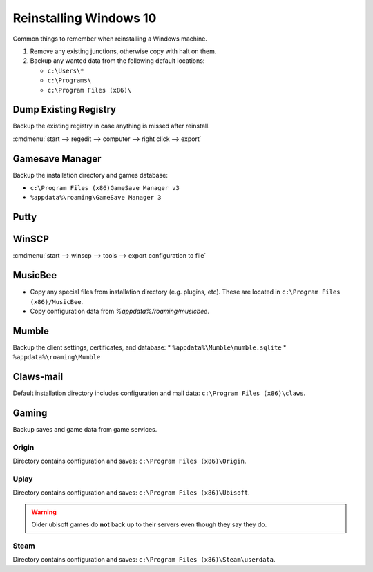 .. _reinstalling-windows-10:

Reinstalling Windows 10
#######################
Common things to remember when reinstalling a Windows machine.

#. Remove any existing junctions, otherwise copy with halt on them.
#. Backup any wanted data from the following default locations:

   * ``c:\Users\*``
   * ``c:\Programs\``
   * ``c:\Program Files (x86)\``

Dump Existing Registry
**********************
Backup the existing registry in case anything is missed after reinstall.

:cmdmenu:`start --> regedit --> computer --> right click --> export`

Gamesave Manager
****************
Backup the installation directory and games database:

* ``c:\Program Files (x86)GameSave Manager v3``
* ``%appdata%\roaming\GameSave Manager 3``

Putty
*****
.. code-block:: powershell
  :caption: Dump putty settings to reg file (powershell as admin).

  regedit /e '%userprofile%\Desktop\putty.reg' 'HKEY_CURRENT_USER\Software\SimonTatham'

WinSCP
******
:cmdmenu:`start --> winscp --> tools --> export configuration to file`

.. code-block:: powershell
  :caption: Dump winscp settings to reg file (powershell as admin).

  regedit /e '%userprofile%\Desktop\winscp.reg' 'HKEY_CURRENT_USER\Software\Martin Prikryl\WinSCP 2'

MusicBee
********
* Copy any special files from installation directory (e.g. plugins, etc). These
  are located in ``c:\Program Files (x86)/MusicBee``.
* Copy configuration data from `%appdata%/roaming/musicbee`.

Mumble
******
Backup the client settings, certificates, and database:
* ``%appdata%\Mumble\mumble.sqlite``
* ``%appdata%\roaming\Mumble``

.. code-block:: powershell
  :caption: Dump mumble client settings to reg file (powershell as admin).

  regedit /e '%userprofile%\Desktop\putty.reg' 'HKEY_CURRENT_USER\Software\Mumble\Mumble'

Claws-mail
**********
Default installation directory includes configuration and mail data:
``c:\Program Files (x86)\claws``.

Gaming
******
Backup saves and game data from game services.

Origin
======
Directory contains configuration and saves: ``c:\Program Files (x86)\Origin``.

Uplay
=====
Directory contains configuration and saves: ``c:\Program Files (x86)\Ubisoft``.

.. warning::
  Older ubisoft games do **not** back up to their servers even though they say
  they do.

Steam
=====
Directory contains configuration and saves:
``c:\Program Files (x86)\Steam\userdata``.